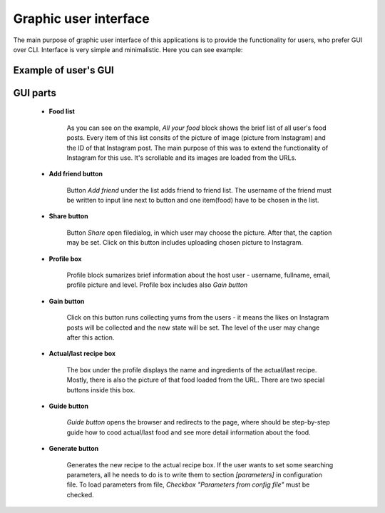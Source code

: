 Graphic user interface
=============================

The main purpose of graphic user interface of this applications is to provide the functionality for users, who prefer GUI over CLI.
Interface is very simple and minimalistic. Here you can see example:

Example of user's GUI
#############################

.. image:: _static/gui.png
   :width: 900px
   :height: 900px
   :scale: 100 %
   :alt: alternate text
   :align: center

GUI parts
#################################

   - **Food list**

         As you can see on the example, *All your food* block shows the brief list of all user's food posts. Every item of this list
         consits of the picture of image (picture from Instagram) and the ID of that Instagram post. The main purpose of this
         was to extend the functionality of Instagram for this use. It's scrollable and its images are loaded from the URLs.

   - **Add friend button**

         Button *Add friend* under the list adds friend to friend list. The username of the friend must be written to input line next to button
         and one item(food) have to be chosen in the list.

   - **Share button**

         Button *Share* open filedialog, in which user may choose the picture. After that, the caption may be set. Click on this button
         includes uploading chosen picture to Instagram.

   - **Profile box**

         Profile block sumarizes brief information about the host user - username, fullname, email, profile picture and level. Profile box
         includes also *Gain button*

   - **Gain button**

         Click on this button runs collecting yums from the users - it means the likes on Instagram posts will be collected and the new
         state will be set. The level of the user may change after this action.

   - **Actual/last recipe box**

         The box under the profile displays the name and ingredients of the actual/last recipe. Mostly, there is also the picture of that food
         loaded from the URL. There are two special buttons inside this box.

   - **Guide button**

         *Guide button* opens the browser and redirects to the page, where should be step-by-step guide how to cood actual/last food and
         see more detail information about the food.

   - **Generate button**

         Generates the new recipe to the actual recipe box. If the user wants to set some searching parameters, all he needs to do is
         to write them to section *[parameters]* in configuration file. To load parameters from file, *Checkbox "Parameters from config file"*
         must be checked.


